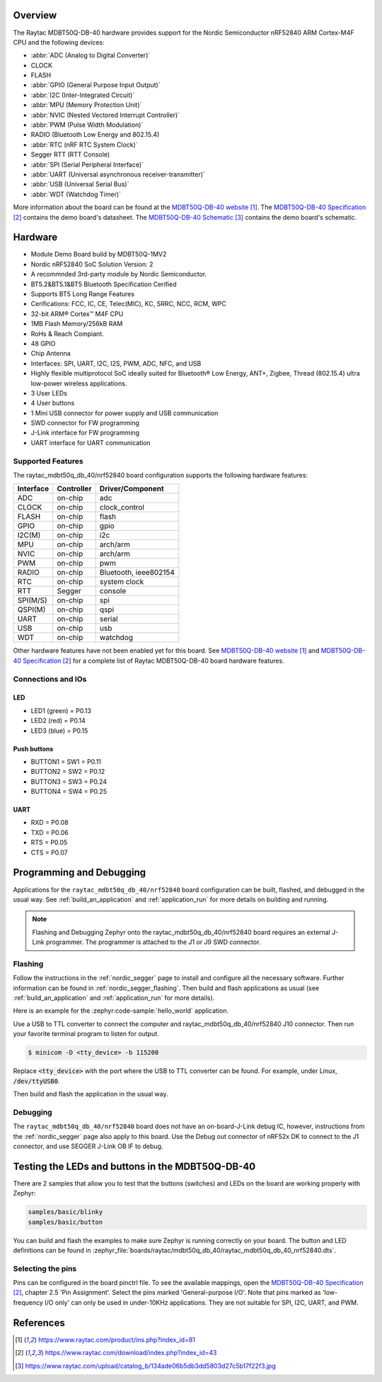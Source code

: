 .. zephyr:board:: raytac_mdbt50q_db_40

Overview
********

The Raytac MDBT50Q-DB-40 hardware provides support for the
Nordic Semiconductor nRF52840 ARM Cortex-M4F CPU and the following devices:

* :abbr:`ADC (Analog to Digital Converter)`
* CLOCK
* FLASH
* :abbr:`GPIO (General Purpose Input Output)`
* :abbr:`I2C (Inter-Integrated Circuit)`
* :abbr:`MPU (Memory Protection Unit)`
* :abbr:`NVIC (Nested Vectored Interrupt Controller)`
* :abbr:`PWM (Pulse Width Modulation)`
* RADIO (Bluetooth Low Energy and 802.15.4)
* :abbr:`RTC (nRF RTC System Clock)`
* Segger RTT (RTT Console)
* :abbr:`SPI (Serial Peripheral Interface)`
* :abbr:`UART (Universal asynchronous receiver-transmitter)`
* :abbr:`USB (Universal Serial Bus)`
* :abbr:`WDT (Watchdog Timer)`

More information about the board can be found at the `MDBT50Q-DB-40 website`_.
The `MDBT50Q-DB-40 Specification`_ contains the demo board's datasheet.
The `MDBT50Q-DB-40 Schematic`_ contains the demo board's schematic.

Hardware
********
- Module Demo Board build by MDBT50Q-1MV2
- Nordic nRF52840 SoC Solution Version: 2
- A recommnded 3rd-party module by Nordic Semiconductor.
- BT5.2&BT5.1&BT5 Bluetooth Specification Cerified
- Supports BT5 Long Range Features
- Cerifications: FCC, IC, CE, Telec(MIC), KC, SRRC, NCC, RCM, WPC
- 32-bit ARM® Cortex™ M4F CPU
- 1MB Flash Memory/256kB RAM
- RoHs & Reach Compiant.
- 48 GPIO
- Chip Antenna
- Interfaces: SPI, UART, I2C, I2S, PWM, ADC, NFC, and USB
- Highly flexible multiprotocol SoC ideally suited for Bluetooth® Low Energy, ANT+, Zigbee, Thread (802.15.4) ultra low-power wireless applications.
- 3 User LEDs
- 4 User buttons
- 1 Mini USB connector for power supply and USB communication
- SWD connector for FW programming
- J-Link interface for FW programming
- UART interface for UART communication

Supported Features
==================

The raytac_mdbt50q_db_40/nrf52840 board configuration supports the following
hardware features:

+-----------+------------+----------------------+
| Interface | Controller | Driver/Component     |
+===========+============+======================+
| ADC       | on-chip    | adc                  |
+-----------+------------+----------------------+
| CLOCK     | on-chip    | clock_control        |
+-----------+------------+----------------------+
| FLASH     | on-chip    | flash                |
+-----------+------------+----------------------+
| GPIO      | on-chip    | gpio                 |
+-----------+------------+----------------------+
| I2C(M)    | on-chip    | i2c                  |
+-----------+------------+----------------------+
| MPU       | on-chip    | arch/arm             |
+-----------+------------+----------------------+
| NVIC      | on-chip    | arch/arm             |
+-----------+------------+----------------------+
| PWM       | on-chip    | pwm                  |
+-----------+------------+----------------------+
| RADIO     | on-chip    | Bluetooth,           |
|           |            | ieee802154           |
+-----------+------------+----------------------+
| RTC       | on-chip    | system clock         |
+-----------+------------+----------------------+
| RTT       | Segger     | console              |
+-----------+------------+----------------------+
| SPI(M/S)  | on-chip    | spi                  |
+-----------+------------+----------------------+
| QSPI(M)   | on-chip    | qspi                 |
+-----------+------------+----------------------+
| UART      | on-chip    | serial               |
+-----------+------------+----------------------+
| USB       | on-chip    | usb                  |
+-----------+------------+----------------------+
| WDT       | on-chip    | watchdog             |
+-----------+------------+----------------------+

Other hardware features have not been enabled yet for this board.
See `MDBT50Q-DB-40 website`_ and `MDBT50Q-DB-40 Specification`_
for a complete list of Raytac MDBT50Q-DB-40 board hardware features.

Connections and IOs
===================

LED
---

* LED1 (green) = P0.13
* LED2 (red) = P0.14
* LED3 (blue) = P0.15

Push buttons
------------

* BUTTON1 = SW1 = P0.11
* BUTTON2 = SW2 = P0.12
* BUTTON3 = SW3 = P0.24
* BUTTON4 = SW4 = P0.25

UART
----
* RXD = P0.08
* TXD = P0.06
* RTS = P0.05
* CTS = P0.07

Programming and Debugging
*************************

Applications for the ``raytac_mdbt50q_db_40/nrf52840`` board configuration can be
built, flashed, and debugged in the usual way. See :ref:`build_an_application` and
:ref:`application_run` for more details on building and running.

.. note::
   Flashing and Debugging Zephyr onto the raytac_mdbt50q_db_40/nrf52840 board
   requires an	external J-Link programmer. The programmer is attached to the J1
   or J9 SWD connector.

Flashing
========

Follow the instructions in the :ref:`nordic_segger` page to install
and configure all the necessary software. Further information can be
found in :ref:`nordic_segger_flashing`. Then build and flash
applications as usual (see :ref:`build_an_application` and
:ref:`application_run` for more details).

Here is an example for the :zephyr:code-sample:`hello_world` application.

Use a USB to TTL converter to connect the computer and raytac_mdbt50q_db_40/nrf52840
J10 connector. Then run your favorite terminal program to listen for output.

.. code-block:: console

   $ minicom -D <tty_device> -b 115200

Replace :code:`<tty_device>` with the port where the USB to TTL converter
can be found. For example, under Linux, :code:`/dev/ttyUSB0`.

Then build and flash the application in the usual way.

.. zephyr-app-commands::
   :zephyr-app: samples/hello_world
   :board: raytac_mdbt50q_db_40/nrf52840
   :goals: build flash

Debugging
=========

The ``raytac_mdbt50q_db_40/nrf52840`` board does not have an on-board-J-Link debug IC,
however, instructions from the :ref:`nordic_segger` page also apply to this board.
Use the Debug out connector of nRF52x DK to connect to the J1 connector, and use SEGGER
J-Link OB IF to debug.

Testing the LEDs and buttons in the MDBT50Q-DB-40
*************************************************

There are 2 samples that allow you to test that the buttons (switches) and LEDs on
the board are working properly with Zephyr:

.. code-block:: console

   samples/basic/blinky
   samples/basic/button

You can build and flash the examples to make sure Zephyr is running correctly on
your board. The button and LED definitions can be found in
:zephyr_file:`boards/raytac/mdbt50q_db_40/raytac_mdbt50q_db_40_nrf52840.dts`.

Selecting the pins
==================

Pins can be configured in the board pinctrl file. To see the available mappings,
open the `MDBT50Q-DB-40 Specification`_, chapter 2.5 'Pin Assignment'.
Select the pins marked 'General-purpose I/O'. Note that pins marked as 'low-frequency I/O
only' can only be used in under-10KHz applications. They are not suitable for SPI, I2C,
UART, and PWM.

References
**********

.. target-notes::

.. _MDBT50Q-DB-40 website:
	https://www.raytac.com/product/ins.php?index_id=81
.. _MDBT50Q-DB-40 Specification:
	https://www.raytac.com/download/index.php?index_id=43
.. _MDBT50Q-DB-40 Schematic:
	https://www.raytac.com/upload/catalog_b/134ade06b5db3dd5803d27c5b17f22f3.jpg
.. _J-Link Software and documentation pack:
	https://www.segger.com/jlink-software.html
